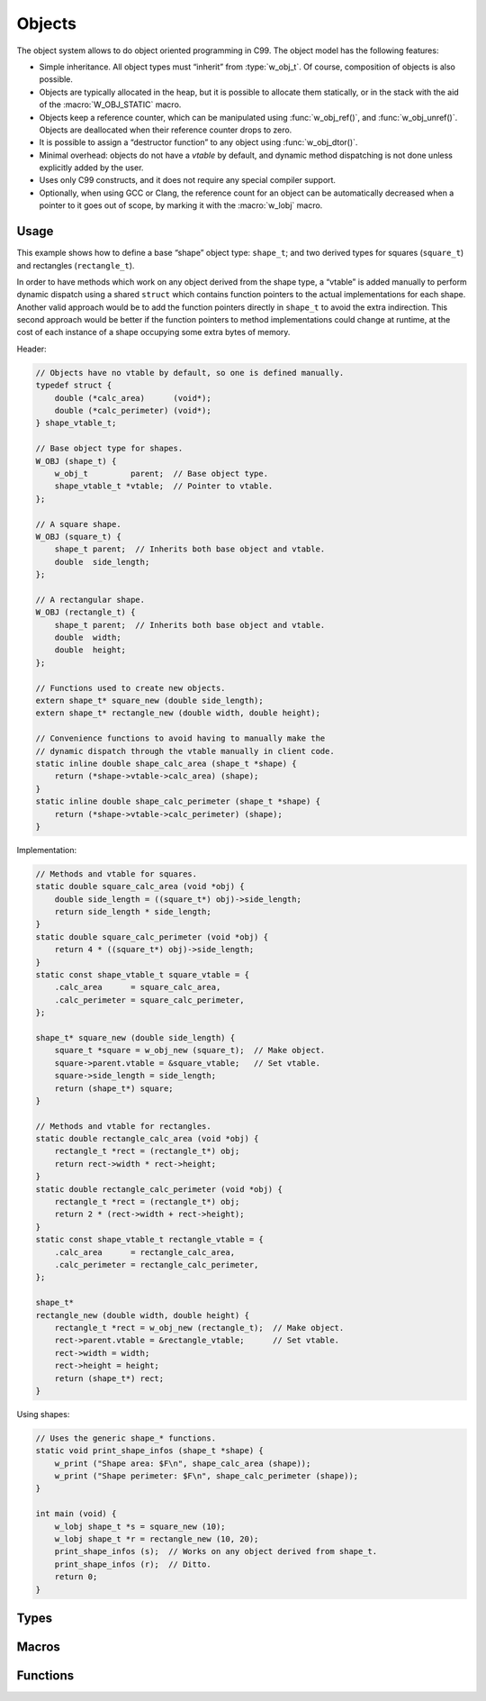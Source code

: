 
Objects
=======

The object system allows to do object oriented programming in C99. The
object model has the following features:

- Simple inheritance. All object types must “inherit” from :type:`w_obj_t`.
  Of course, composition of objects is also possible.

- Objects are typically allocated in the heap, but it is possible to
  allocate them statically, or in the stack with the aid of the
  :macro:`W_OBJ_STATIC` macro.

- Objects keep a reference counter, which can be manipulated using
  :func:`w_obj_ref()`, and :func:`w_obj_unref()`. Objects are
  deallocated when their reference counter drops to zero.

- It is possible to assign a “destructor function” to any object using
  :func:`w_obj_dtor()`.

- Minimal overhead: objects do not have a *vtable* by default, and dynamic
  method dispatching is not done unless explicitly added by the user.

- Uses only C99 constructs, and it does not require any special compiler
  support.

- Optionally, when using GCC or Clang, the reference count for an object
  can be automatically decreased when a pointer to it goes out of scope,
  by marking it with the :macro:`w_lobj` macro.


Usage
-----

This example shows how to define a base “shape” object type: ``shape_t``;
and two derived types for squares (``square_t``) and rectangles
(``rectangle_t``).

In order to have methods which work on any object derived from the shape
type, a “vtable” is added manually to perform dynamic dispatch using a
shared ``struct`` which contains function pointers to the actual
implementations for each shape. Another valid approach would be to add
the function pointers directly in ``shape_t`` to avoid the extra
indirection. This second approach would be better if the function pointers
to method implementations could change at runtime, at the cost of each
instance of a shape occupying some extra bytes of memory.

Header:

.. code-block:: c


     // Objects have no vtable by default, so one is defined manually.
     typedef struct {
         double (*calc_area)      (void*);
         double (*calc_perimeter) (void*);
     } shape_vtable_t;

     // Base object type for shapes.
     W_OBJ (shape_t) {
         w_obj_t         parent;  // Base object type.
         shape_vtable_t *vtable;  // Pointer to vtable.
     };

     // A square shape.
     W_OBJ (square_t) {
         shape_t parent;  // Inherits both base object and vtable.
         double  side_length;
     };

     // A rectangular shape.
     W_OBJ (rectangle_t) {
         shape_t parent;  // Inherits both base object and vtable.
         double  width;
         double  height;
     };

     // Functions used to create new objects.
     extern shape_t* square_new (double side_length);
     extern shape_t* rectangle_new (double width, double height);

     // Convenience functions to avoid having to manually make the
     // dynamic dispatch through the vtable manually in client code.
     static inline double shape_calc_area (shape_t *shape) {
         return (*shape->vtable->calc_area) (shape);
     }
     static inline double shape_calc_perimeter (shape_t *shape) {
         return (*shape->vtable->calc_perimeter) (shape);
     }


Implementation:

.. code-block:: c

     // Methods and vtable for squares.
     static double square_calc_area (void *obj) {
         double side_length = ((square_t*) obj)->side_length;
         return side_length * side_length;
     }
     static double square_calc_perimeter (void *obj) {
         return 4 * ((square_t*) obj)->side_length;
     }
     static const shape_vtable_t square_vtable = {
         .calc_area      = square_calc_area,
         .calc_perimeter = square_calc_perimeter,
     };

     shape_t* square_new (double side_length) {
         square_t *square = w_obj_new (square_t);  // Make object.
         square->parent.vtable = &square_vtable;   // Set vtable.
         square->side_length = side_length;
         return (shape_t*) square;
     }

     // Methods and vtable for rectangles.
     static double rectangle_calc_area (void *obj) {
         rectangle_t *rect = (rectangle_t*) obj;
         return rect->width * rect->height;
     }
     static double rectangle_calc_perimeter (void *obj) {
         rectangle_t *rect = (rectangle_t*) obj;
         return 2 * (rect->width + rect->height);
     }
     static const shape_vtable_t rectangle_vtable = {
         .calc_area      = rectangle_calc_area,
         .calc_perimeter = rectangle_calc_perimeter,
     };

     shape_t*
     rectangle_new (double width, double height) {
         rectangle_t *rect = w_obj_new (rectangle_t);  // Make object.
         rect->parent.vtable = &rectangle_vtable;      // Set vtable.
         rect->width = width;
         rect->height = height;
         return (shape_t*) rect;
     }


Using shapes:

.. code-block:: c

     // Uses the generic shape_* functions.
     static void print_shape_infos (shape_t *shape) {
         w_print ("Shape area: $F\n", shape_calc_area (shape));
         w_print ("Shape perimeter: $F\n", shape_calc_perimeter (shape));
     }

     int main (void) {
         w_lobj shape_t *s = square_new (10);
         w_lobj shape_t *r = rectangle_new (10, 20);
         print_shape_infos (s);  // Works on any object derived from shape_t.
         print_shape_infos (r);  // Ditto.
         return 0;
     }


Types
-----

.. c:type:: w_obj_t

   Base type for objects.

   All other object types must “derive” from this type for the objects system
   to work properly. This is achieved by having a member of this type as first
   member of object types — either explicitly or by “inheriting” it from
   another object type:

   .. code-block:: c

        W_OBJ (my_type) {
            // Explicitly make the first member be an "w_obj_t"
            w_obj_t parent;
        };

        W_OBJ (my_subtype) {
            // The first member itself has an "w_obj_t" as first member.
            my_type parent;
        };


Macros
------

.. c:macro:: W_OBJ_DECL(type)

   Makes a forward declaration of a object class of a certain `type`.

   See also :macro:`W_OBJ_DEF`.

.. c:macro:: W_OBJ_DEF(type)

   Defines the structure for an object class of a certain `type`.

   This macro should be used after the `type` has been declared using the
   :macro:`W_OBJ_DECL` macro.

   Typical usage involves declaring the `type` in a header, and the actual
   layout of it in an implementation file, to make the internals opaque to
   third party code:

   .. code-block:: c

        // In "my_type.h"
        W_OBJ_DECL (my_type);

        // In "my_type.c"
        W_OBJ_DEF (my_type) {
            w_obj_t parent;
            int     value;
            // ...
        };

.. c:macro:: W_OBJ(type)

   Declares *and* defines the structure for an object class of a certain
   `type`. This is equivalent to using :macro:`W_OBJ_DECL` immediately
   followed by :macro:`W_OBJ_DEF`.

   For example:

   .. code-block:: c

        W_OBJ (my_type) {
            w_obj_t parent;
            int     value;
            // ...
        };

   This is used instead of a combination of :macro:`W_OBJ_DECL` and
   :macro:`W_OBJ_DEF` when a forward declaration is not needed, and it does
   not matter that the internals of how an object class is implemented are
   visible in headers:

.. c:macro:: W_OBJ_STATIC(destructor)

   Initializes a statically-allocated object, and sets `destructor` to be
   called before the object is deallocated by :func:`w_obj_destroy()`.

   Similarly to :func:`w_obj_mark_static()`, this macro allows to initialize
   objects for which the memory they occupy will not be deallocated.

   Typical usage involves initializing static global objects, or objects
   allocated in the stack, e.g.:

   .. code-block:: c

        W_OBJ (my_type) {
            w_obj_t parent;
            int     value;
        };

        static my_type static_object = {
            .parent = W_OBJ_STATIC (NULL),
            .value  = 42,
        };

        void do_foo (void) {
            my_type stack_object = {
                .parent = W_OBJ_STATIC (NULL),
                .value  = 32,
            };

            use_object (&stack_object);
        }


Functions
---------

.. c:function:: void* w_obj_ref (void *object)

   Increases the reference counter of an `object`.

   The `object` itself is returned, to allow easy chaining of other
   function calls.

.. c:function:: void* w_obj_unref (void *object)

   Decreases the reference counter of an `object`.

   Once the reference count for an object reaches zero, it is destroyed
   using :func:`w_obj_destroy()`.

   The `object` itself is returned, to allow easy chaining of other
   function calls.

.. c:function:: void w_obj_destroy (void *object)

   Destroys an `object`.

   If a destructor function was set for the `object` using
   :func:`w_obj_dtor()`, then it will be called before the
   memory used by the object being freed.

.. c:function:: void* w_obj_dtor (void *object, void (*destructor)(void*))

   Registers a `destructor` function to be called when an `object` is
   destroyed using :func:`w_obj_destroy()`.

   The `object` itself is returned, to allow easy chaining of other
   function calls.

.. c:function:: void w_obj_mark_static (void *object)

   Marks an `object` as being statically allocated.

   When the last reference to an object marked as static is lost, its destructor
   will be called, but the area of memory occupied by the object **will not** be
   freed. This is the same behaviour as for objects initialized with the
   :macro:`W_OBJ_STATIC` macro. The typical use-case for this function to mark
   objects that are allocated as part of others, and the function is called during
   their initialization, like in the following example:

   .. code-block:: c

        W_OBJ (my_type) {
            w_obj_t     parent;
            w_io_unix_t unix_io;
        };

        void my_type_free (void *objptr) {
            w_obj_destroy (&self->unix_io);
        }

        my_type* my_type_new (void) {
            my_type *self = w_obj_new (my_type);
            w_io_unix_init_fd (&self->unix_io, 0);
            w_obj_mark_static (&self->unix_io);
            return w_obj_dtor (self, _my_type_free);
        }

.. c:function:: type* w_obj_new (type)

   Creates a new instance of an object of a given `type`.

   Freshly created objects always have a reference count of ``1``.

.. c:function:: type* w_obj_new_with_priv_sized (type, size_t size)

   Creates a new instance of an object of a given `type`, with additional
   space of `size` bytes to be used as instance private data.

   A pointer to the private data of an object can be obtained using
   :func:`w_obj_priv()`.

.. c:function:: type* w_obj_new_with_priv(type)

   Creates a new instance of an object of a given `type`, with additional
   space to be used as instance private data. The size of the private data
   will be that of a type named after the gicen `type` with a ``_p`` suffix
   added to it.

   A pointer to the private data of an object can be obtained using
   :func:`w_obj_priv()`.

   Typical usage:

   .. code-block:: c

        // In "my_type.h"
        W_OBJ (my_type) {
            w_obj_t parent;
        };

        extern my_type* my_type_new ();


        // In "my_type.c"
        typedef struct {
            int private_value;
        } my_type_p;


        my_type* my_type_new (void) {
            my_type *obj = w_obj_new_with_priv (my_type);
            my_type_p *p = w_obj_priv (obj, my_type);
            p->private_value = 42;
            return obj;
        }

.. c:function:: void* w_obj_priv(void *object, type)

   Obtains a pointer to the private instance data area of an `object` of a
   given `type`.

   Note that only objects created using :func:`w_obj_new_with_priv_sized()` or
   :func:`w_obj_new_with_priv()` have a private data area. The results of
   using this function on objects which do not have a private data area is
   undefined.

